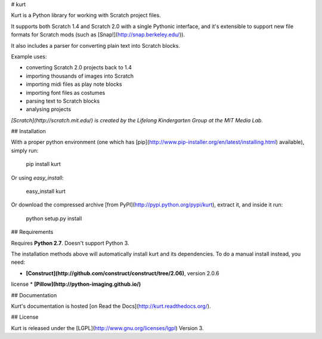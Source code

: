 # kurt

Kurt is a Python library for working with Scratch project files.

It supports both Scratch 1.4 and Scratch 2.0 with a single Pythonic interface, and it's extensible to support new file formats for Scratch mods (such as [Snap!](http://snap.berkeley.edu/)).

It also includes a parser for converting plain text into Scratch blocks.

Example uses:

* converting Scratch 2.0 projects back to 1.4
* importing thousands of images into Scratch
* importing midi files as play note blocks
* importing font files as costumes
* parsing text to Scratch blocks
* analysing projects

*[Scratch](http://scratch.mit.edu/) is created by the Lifelong Kindergarten Group at the MIT Media Lab.*


## Installation

With a proper python environment (one which has [pip](http://www.pip-installer.org/en/latest/installing.html) available), simply run:

    pip install kurt

Or using `easy_install`:

    easy_install kurt

Or download the compressed archive [from PyPI](http://pypi.python.org/pypi/kurt), extract it, and inside it run:

    python setup.py install


## Requirements

Requires **Python 2.7**. Doesn't support Python 3.

The installation methods above will automatically install kurt and its dependencies. To do a manual install instead, you need:

* **[Construct](http://github.com/construct/construct/tree/2.06)**, version 2.0.6
license
* **[Pillow](http://python-imaging.github.io/)**


## Documentation

Kurt's documentation is hosted [on Read the Docs](http://kurt.readthedocs.org/).


## License

Kurt is released under the [LGPL](http://www.gnu.org/licenses/lgpl) Version 3.


